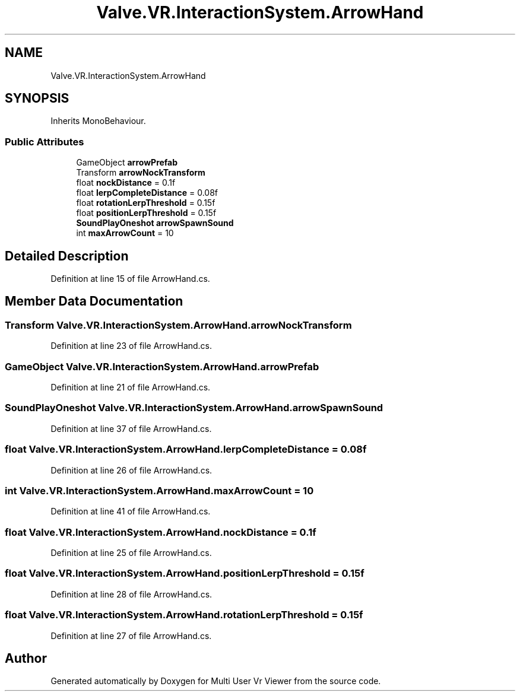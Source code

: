 .TH "Valve.VR.InteractionSystem.ArrowHand" 3 "Sat Jul 20 2019" "Version https://github.com/Saurabhbagh/Multi-User-VR-Viewer--10th-July/" "Multi User Vr Viewer" \" -*- nroff -*-
.ad l
.nh
.SH NAME
Valve.VR.InteractionSystem.ArrowHand
.SH SYNOPSIS
.br
.PP
.PP
Inherits MonoBehaviour\&.
.SS "Public Attributes"

.in +1c
.ti -1c
.RI "GameObject \fBarrowPrefab\fP"
.br
.ti -1c
.RI "Transform \fBarrowNockTransform\fP"
.br
.ti -1c
.RI "float \fBnockDistance\fP = 0\&.1f"
.br
.ti -1c
.RI "float \fBlerpCompleteDistance\fP = 0\&.08f"
.br
.ti -1c
.RI "float \fBrotationLerpThreshold\fP = 0\&.15f"
.br
.ti -1c
.RI "float \fBpositionLerpThreshold\fP = 0\&.15f"
.br
.ti -1c
.RI "\fBSoundPlayOneshot\fP \fBarrowSpawnSound\fP"
.br
.ti -1c
.RI "int \fBmaxArrowCount\fP = 10"
.br
.in -1c
.SH "Detailed Description"
.PP 
Definition at line 15 of file ArrowHand\&.cs\&.
.SH "Member Data Documentation"
.PP 
.SS "Transform Valve\&.VR\&.InteractionSystem\&.ArrowHand\&.arrowNockTransform"

.PP
Definition at line 23 of file ArrowHand\&.cs\&.
.SS "GameObject Valve\&.VR\&.InteractionSystem\&.ArrowHand\&.arrowPrefab"

.PP
Definition at line 21 of file ArrowHand\&.cs\&.
.SS "\fBSoundPlayOneshot\fP Valve\&.VR\&.InteractionSystem\&.ArrowHand\&.arrowSpawnSound"

.PP
Definition at line 37 of file ArrowHand\&.cs\&.
.SS "float Valve\&.VR\&.InteractionSystem\&.ArrowHand\&.lerpCompleteDistance = 0\&.08f"

.PP
Definition at line 26 of file ArrowHand\&.cs\&.
.SS "int Valve\&.VR\&.InteractionSystem\&.ArrowHand\&.maxArrowCount = 10"

.PP
Definition at line 41 of file ArrowHand\&.cs\&.
.SS "float Valve\&.VR\&.InteractionSystem\&.ArrowHand\&.nockDistance = 0\&.1f"

.PP
Definition at line 25 of file ArrowHand\&.cs\&.
.SS "float Valve\&.VR\&.InteractionSystem\&.ArrowHand\&.positionLerpThreshold = 0\&.15f"

.PP
Definition at line 28 of file ArrowHand\&.cs\&.
.SS "float Valve\&.VR\&.InteractionSystem\&.ArrowHand\&.rotationLerpThreshold = 0\&.15f"

.PP
Definition at line 27 of file ArrowHand\&.cs\&.

.SH "Author"
.PP 
Generated automatically by Doxygen for Multi User Vr Viewer from the source code\&.
